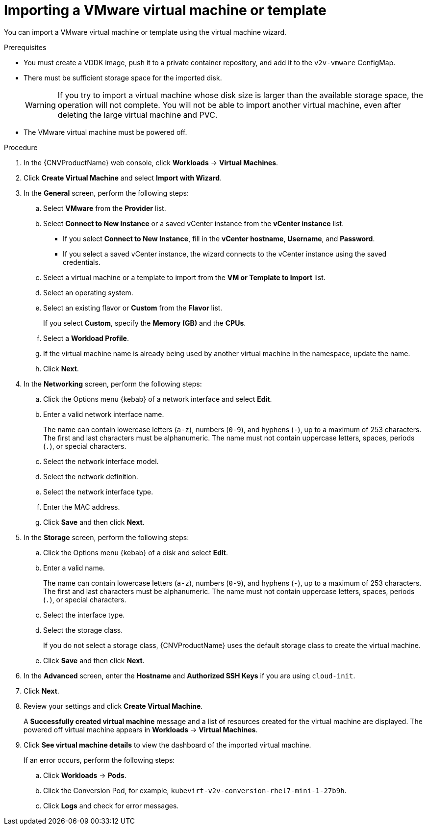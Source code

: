 // Module included in the following assemblies:
//
// * cnv/cnv_users_guide/cnv-importing-vmware-vm.adoc
[id='Importing_vmware_vm_or_template_{context}']
= Importing a VMware virtual machine or template

You can import a VMware virtual machine or template using the virtual machine wizard.

.Prerequisites

* You must create a VDDK image, push it to a private container repository, and add it to the `v2v-vmware` ConfigMap.
* There must be sufficient storage space for the imported disk.
+
[WARNING]
====
If you try to import a virtual machine whose disk size is larger than the available storage space, the operation will not complete. You will not be able to import another virtual machine, even after deleting the large virtual machine and PVC.
====

* The VMware virtual machine must be powered off.

.Procedure

. In the {CNVProductName} web console, click *Workloads* -> *Virtual Machines*.
. Click *Create Virtual Machine* and select *Import with Wizard*.
. In the *General* screen, perform the following steps:
.. Select *VMware* from the *Provider* list.
.. Select *Connect to New Instance* or a saved vCenter instance from the *vCenter instance* list.

** If you select *Connect to New Instance*, fill in the *vCenter hostname*, *Username*, and *Password*.
** If you select a saved vCenter instance, the  wizard connects to the vCenter instance using the saved credentials.

.. Select a virtual machine or a template to import from the *VM or Template to Import* list.
.. Select an operating system.
.. Select an existing flavor or *Custom* from the *Flavor* list.
+
If you select *Custom*, specify the *Memory (GB)* and the *CPUs*.
.. Select a *Workload Profile*.
.. If the virtual machine name is already being used by another virtual machine in the namespace, update the name.
.. Click *Next*.

. In the *Networking* screen, perform the following steps:

.. Click the Options menu {kebab} of a network interface and select *Edit*.
.. Enter a valid network interface name.
+
The name can contain lowercase letters (`a-z`), numbers (`0-9`), and hyphens (`-`), up to a maximum of 253 characters. The first and last characters must be alphanumeric. The name must not contain uppercase letters, spaces, periods (`.`), or special characters.

.. Select the network interface model.
.. Select the network definition.
.. Select the network interface type.
.. Enter the MAC address.
.. Click *Save* and then click *Next*.

. In the *Storage* screen, perform the following steps:

.. Click the Options menu {kebab} of a disk and select *Edit*.
+
.. Enter a valid name.
+
The name can contain lowercase letters (`a-z`), numbers (`0-9`), and hyphens (`-`), up to a maximum of 253 characters. The first and last characters must be alphanumeric. The name must not contain uppercase letters, spaces, periods (`.`), or special characters.

.. Select the interface type.
.. Select the storage class.
+
If you do not select a storage class, {CNVProductName} uses the default storage class to create the virtual machine.

.. Click *Save* and then click *Next*.

. In the *Advanced* screen, enter the *Hostname* and *Authorized SSH Keys* if you are using `cloud-init`.
. Click *Next*.

. Review your settings and click *Create Virtual Machine*.
+
A *Successfully created virtual machine* message and a list of resources created for the virtual machine are displayed. The powered off virtual machine appears in *Workloads* -> *Virtual Machines*.

. Click *See virtual machine details* to view the dashboard of the imported virtual machine.
+
If an error occurs, perform the following steps:

.. Click *Workloads* -> *Pods*.
.. Click the Conversion Pod, for example, `kubevirt-v2v-conversion-rhel7-mini-1-27b9h`.
.. Click *Logs* and check for error messages.
